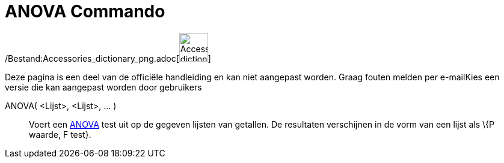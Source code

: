 = ANOVA Commando
:page-en: commands/ANOVA_Command
ifdef::env-github[:imagesdir: /nl/modules/ROOT/assets/images]

/Bestand:Accessories_dictionary_png.adoc[image:48px-Accessories_dictionary.png[Accessories
dictionary.png,width=48,height=48]]

Deze pagina is een deel van de officiële handleiding en kan niet aangepast worden. Graag fouten melden per
e-mail[.mw-selflink .selflink]##Kies een versie die kan aangepast worden door gebruikers##

ANOVA( <Lijst>, <Lijst>, ... )::
  Voert een http://en.wikipedia.org/wiki/Anova[ANOVA] test uit op de gegeven lijsten van getallen.
  De resultaten verschijnen in de vorm van een lijst als \{P waarde, F test}.
